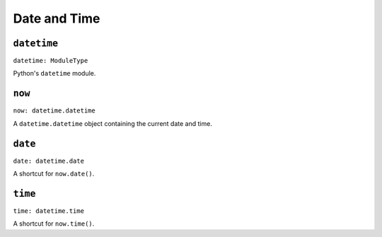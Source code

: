 Date and Time
=============

``datetime``
------------

``datetime: ModuleType``

Python's ``datetime`` module.


``now``
-------

``now: datetime.datetime``

A ``datetime.datetime`` object containing the current date and time.


``date``
--------

``date: datetime.date``

A shortcut for ``now.date()``.


``time``
--------

``time: datetime.time``

A shortcut for ``now.time()``.
